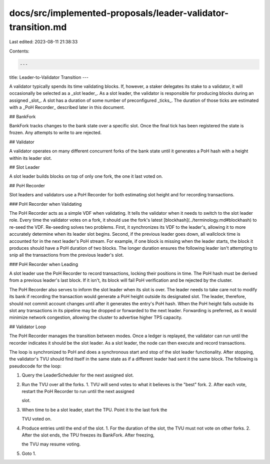 docs/src/implemented-proposals/leader-validator-transition.md
=============================================================

Last edited: 2023-08-11 21:38:33

Contents:

.. code-block:: md

    ---
title: Leader-to-Validator Transition
---

A validator typically spends its time validating blocks. If, however, a staker delegates its stake to a validator, it will occasionally be selected as a _slot leader_. As a slot leader, the validator is responsible for producing blocks during an assigned _slot_. A slot has a duration of some number of preconfigured _ticks_. The duration of those ticks are estimated with a _PoH Recorder_ described later in this document.

## BankFork

BankFork tracks changes to the bank state over a specific slot. Once the final tick has been registered the state is frozen. Any attempts to write to are rejected.

## Validator

A validator operates on many different concurrent forks of the bank state until it generates a PoH hash with a height within its leader slot.

## Slot Leader

A slot leader builds blocks on top of only one fork, the one it last voted on.

## PoH Recorder

Slot leaders and validators use a PoH Recorder for both estimating slot height and for recording transactions.

### PoH Recorder when Validating

The PoH Recorder acts as a simple VDF when validating. It tells the validator when it needs to switch to the slot leader role. Every time the validator votes on a fork, it should use the fork's latest [blockhash](../terminology.md#blockhash) to re-seed the VDF. Re-seeding solves two problems. First, it synchronizes its VDF to the leader's, allowing it to more accurately determine when its leader slot begins. Second, if the previous leader goes down, all wallclock time is accounted for in the next leader's PoH stream. For example, if one block is missing when the leader starts, the block it produces should have a PoH duration of two blocks. The longer duration ensures the following leader isn't attempting to snip all the transactions from the previous leader's slot.

### PoH Recorder when Leading

A slot leader use the PoH Recorder to record transactions, locking their positions in time. The PoH hash must be derived from a previous leader's last block. If it isn't, its block will fail PoH verification and be rejected by the cluster.

The PoH Recorder also serves to inform the slot leader when its slot is over. The leader needs to take care not to modify its bank if recording the transaction would generate a PoH height outside its designated slot. The leader, therefore, should not commit account changes until after it generates the entry's PoH hash. When the PoH height falls outside its slot any transactions in its pipeline may be dropped or forwarded to the next leader. Forwarding is preferred, as it would minimize network congestion, allowing the cluster to advertise higher TPS capacity.

## Validator Loop

The PoH Recorder manages the transition between modes. Once a ledger is replayed, the validator can run until the recorder indicates it should be the slot leader. As a slot leader, the node can then execute and record transactions.

The loop is synchronized to PoH and does a synchronous start and stop of the slot leader functionality. After stopping, the validator's TVU should find itself in the same state as if a different leader had sent it the same block. The following is pseudocode for the loop:

1. Query the LeaderScheduler for the next assigned slot.
2. Run the TVU over all the forks. 1. TVU will send votes to what it believes is the "best" fork. 2. After each vote, restart the PoH Recorder to run until the next assigned

   slot.

3. When time to be a slot leader, start the TPU. Point it to the last fork the

   TVU voted on.

4. Produce entries until the end of the slot. 1. For the duration of the slot, the TVU must not vote on other forks. 2. After the slot ends, the TPU freezes its BankFork. After freezing,

   the TVU may resume voting.

5. Goto 1.


